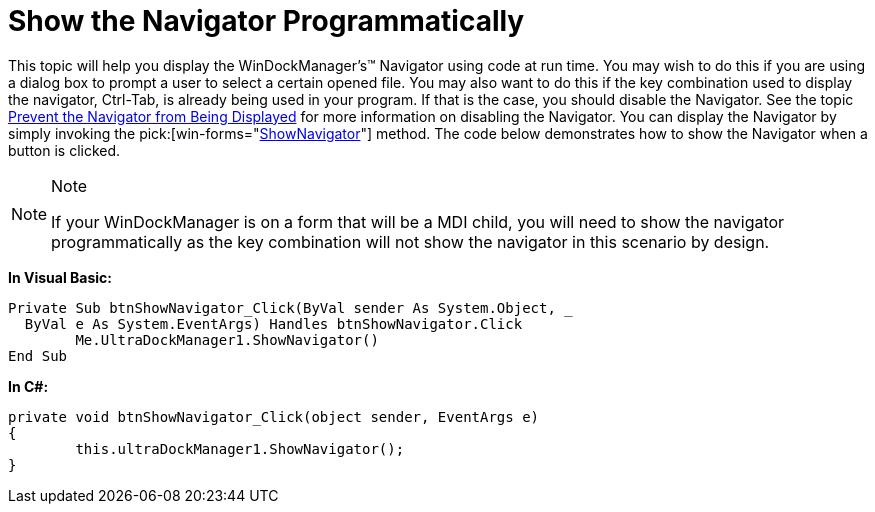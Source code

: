 ﻿////

|metadata|
{
    "name": "windockmanager-show-the-navigator-programmatically",
    "controlName": ["WinDockManager"],
    "tags": [],
    "guid": "{06EA61D3-AB24-4B6F-8AF0-4668EC8DC48E}",  
    "buildFlags": [],
    "createdOn": "2006-11-01T00:00:00Z"
}
|metadata|
////

= Show the Navigator Programmatically

This topic will help you display the WinDockManager's™ Navigator using code at run time. You may wish to do this if you are using a dialog box to prompt a user to select a certain opened file. You may also want to do this if the key combination used to display the navigator, Ctrl-Tab, is already being used in your program. If that is the case, you should disable the Navigator. See the topic link:windockmanager-prevent-the-navigator-from-being-displayed.html[Prevent the Navigator from Being Displayed] for more information on disabling the Navigator. You can display the Navigator by simply invoking the  pick:[win-forms="link:{ApiPlatform}win.ultrawindock{ApiVersion}~infragistics.win.ultrawindock.ultradockmanager~shownavigator.html[ShowNavigator]"]  method. The code below demonstrates how to show the Navigator when a button is clicked.

.Note
[NOTE]
====
If your WinDockManager is on a form that will be a MDI child, you will need to show the navigator programmatically as the key combination will not show the navigator in this scenario by design.
====

*In Visual Basic:*

----
Private Sub btnShowNavigator_Click(ByVal sender As System.Object, _
  ByVal e As System.EventArgs) Handles btnShowNavigator.Click
	Me.UltraDockManager1.ShowNavigator()
End Sub
----

*In C#:*

----
private void btnShowNavigator_Click(object sender, EventArgs e)
{
	this.ultraDockManager1.ShowNavigator();
}
----